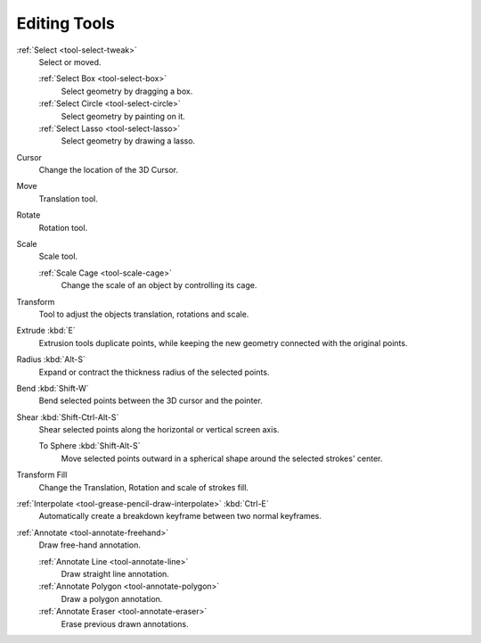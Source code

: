 .. _gpencil_edit-toolbar-index:

*************
Editing Tools
*************

.. figure:: /images/grease-pencil_modes_edit_tools_toolbar.png
   :align: right

:ref:`Select <tool-select-tweak>`
   Select or moved.

   :ref:`Select Box <tool-select-box>`
      Select geometry by dragging a box.
   :ref:`Select Circle <tool-select-circle>`
      Select geometry by painting on it.
   :ref:`Select Lasso <tool-select-lasso>`
      Select geometry by drawing a lasso.

Cursor
   Change the location of the 3D Cursor.

Move
   Translation tool.

Rotate
   Rotation tool.

Scale
   Scale tool.

   :ref:`Scale Cage <tool-scale-cage>`
      Change the scale of an object by controlling its cage.

Transform
   Tool to adjust the objects translation, rotations and scale.

Extrude :kbd:`E`
   Extrusion tools duplicate points, while keeping the new geometry connected with the original points.

Radius :kbd:`Alt-S`
   Expand or contract the thickness radius of the selected points.

Bend :kbd:`Shift-W`
   Bend selected points between the 3D cursor and the pointer.

Shear :kbd:`Shift-Ctrl-Alt-S`
   Shear selected points along the horizontal or vertical screen axis.

   To Sphere :kbd:`Shift-Alt-S`
      Move selected points outward in a spherical shape around the selected strokes' center.

Transform Fill
   Change the Translation, Rotation and scale of strokes fill.

:ref:`Interpolate <tool-grease-pencil-draw-interpolate>` :kbd:`Ctrl-E`
   Automatically create a breakdown keyframe between two normal keyframes.

:ref:`Annotate <tool-annotate-freehand>`
   Draw free-hand annotation.

   :ref:`Annotate Line <tool-annotate-line>`
      Draw straight line annotation.
   :ref:`Annotate Polygon <tool-annotate-polygon>`
      Draw a polygon annotation.
   :ref:`Annotate Eraser <tool-annotate-eraser>`
      Erase previous drawn annotations.
